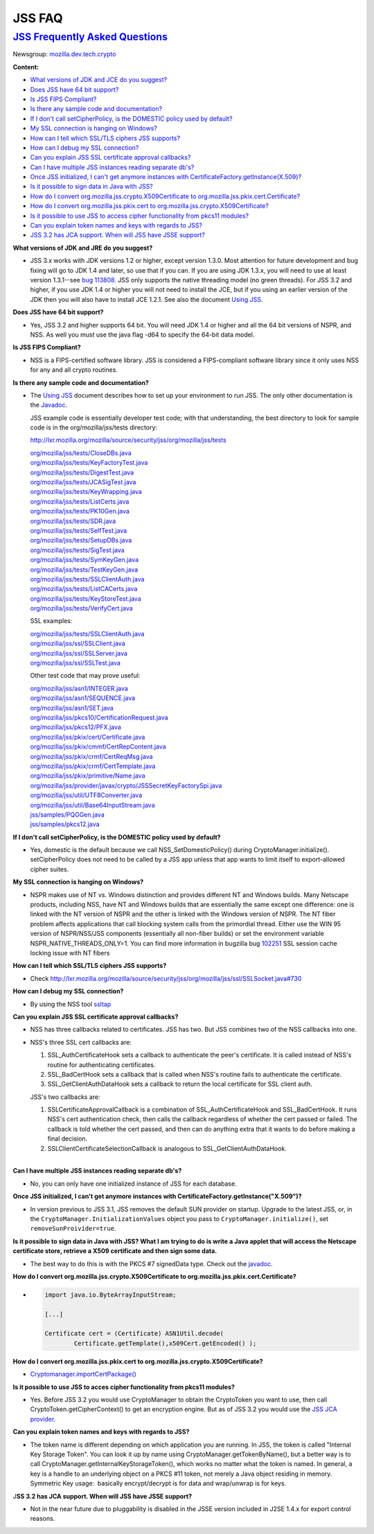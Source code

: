 .. _Mozilla_Projects_NSS_JSS_JSS_FAQ:

JSS FAQ
=======

.. _jss_frequently_asked_questions:

`JSS Frequently Asked Questions <#jss_frequently_asked_questions>`__
--------------------------------------------------------------------

.. container::

   Newsgroup: `mozilla.dev.tech.crypto <news://news.mozilla.org:119/mozilla.dev.tech.crypto>`__

   **Content:**

   -  `What versions of JDK and JCE do you suggest? <#jdkjce1>`__
   -  `Does JSS have 64 bit support? <#64bit>`__
   -  `Is JSS FIPS Compliant? <#fips>`__
   -  `Is there any sample code and documentation? <#sample>`__
   -  `If I don't call setCipherPolicy, is the DOMESTIC policy used by
      default? <#setcipherpolicy>`__
   -  `My SSL connection is hanging on Windows? <#ssl_hanging>`__
   -  `How can I tell which SSL/TLS ciphers JSS supports? <#ssltls_cipher>`__
   -  `How can I debug my SSL connection? <#ssl_debug>`__
   -  `Can you explain JSS SSL certificate approval callbacks? <#ssl_callback>`__
   -  `Can I have multiple JSS instances reading separate db's? <#jss_instance>`__
   -  `Once JSS initialized, I can't get anymore instances with
      CertificateFactory.getInstance(X.509)? <#jss_init>`__
   -  `Is it possible to sign data in Java with JSS? <#sign_date>`__
   -  `How do I convert org.mozilla.jss.crypto.X509Certificate to
      org.mozilla.jss.pkix.cert.Certificate? <#convertx509>`__
   -  `How do I convert org.mozilla.jss.pkix.cert to
      org.mozilla.jss.crypto.X509Certificate? <#convertpkix>`__
   -  `Is it possible to use JSS to access cipher functionality from pkcs11 modules? <#pkc11>`__
   -  `Can you explain token names and keys with regards to JSS? <#token_name>`__
   -  `JSS 3.2 has JCA support. When will JSS have JSSE support? <#jssjsse>`__

   **What versions of JDK and JRE do you suggest?**

   -  JSS 3.x works with JDK versions 1.2 or higher, except version 1.3.0. Most attention for future
      development and bug fixing will go to JDK 1.4 and later, so use that if you can. If you are
      using JDK 1.3.x, you will need to use at least version 1.3.1--see `bug
      113808 <http://bugzilla.mozilla.org/show_bug.cgi?id=113808>`__. JSS only supports the native
      threading model (no green threads). For JSS 3.2 and higher, if you use JDK 1.4 or higher you
      will not need to install the JCE, but if you using an earlier version of the JDK then you will
      also have to install JCE 1.2.1. See also the document `Using JSS <Using_JSS>`__.

   **Does JSS have 64 bit support?**

   -  Yes, JSS 3.2 and higher supports 64 bit. You will need JDK 1.4 or higher and all the 64 bit
      versions of NSPR, and NSS. As well you must use the java flag -d64 to specify the 64-bit data
      model.

   **Is JSS FIPS Compliant?**

   -  NSS is a FIPS-certified software library. JSS is considered a FIPS-compliant software library
      since it only uses NSS for any and all crypto routines.

   **Is there any sample code and documentation?**

   -  The `Using JSS <Using_JSS>`__ document describes how to set up your environment to run JSS.
      The only other documentation is the
      `Javadoc <ftp://ftp.mozilla.org/pub/mozilla.org/security/jss/releases/JSS_4_3_RTM/doc/JSS_4_3_RTM-doc.zip>`__.

      JSS example code is essentially developer test code; with that understanding, the best
      directory to look for sample code is in the org/mozilla/jss/tests directory:

      http://lxr.mozilla.org/mozilla/source/security/jss/org/mozilla/jss/tests

      | `org/mozilla/jss/tests/CloseDBs.java <http://lxr.mozilla.org/security/source/security/jss/org/mozilla/jss/tests/CloseDBs.java#47>`__
      | `org/mozilla/jss/tests/KeyFactoryTest.java <http://lxr.mozilla.org/security/source/security/jss/org/mozilla/jss/tests/KeyFactoryTest.java#81>`__
      | `org/mozilla/jss/tests/DigestTest.java <http://lxr.mozilla.org/security/source/security/jss/org/mozilla/jss/tests/DigestTest.java#44>`__
      | `org/mozilla/jss/tests/JCASigTest.java <http://lxr.mozilla.org/security/source/security/jss/org/mozilla/jss/tests/JCASigTest.java#50>`__
      | `org/mozilla/jss/tests/KeyWrapping.java <http://lxr.mozilla.org/security/source/security/jss/org/mozilla/jss/tests/KeyWrapping.java#45>`__
      | `org/mozilla/jss/tests/ListCerts.java <http://lxr.mozilla.org/security/source/security/jss/org/mozilla/jss/tests/ListCerts.java#40>`__
      | `org/mozilla/jss/tests/PK10Gen.java <http://lxr.mozilla.org/security/source/security/jss/org/mozilla/jss/tests/PK10Gen.java#43>`__
      | `org/mozilla/jss/tests/SDR.java <http://lxr.mozilla.org/security/source/security/jss/org/mozilla/jss/tests/SDR.java#47>`__
      | `org/mozilla/jss/tests/SelfTest.java <http://lxr.mozilla.org/security/source/security/jss/org/mozilla/jss/tests/SelfTest.java#46>`__
      | `org/mozilla/jss/tests/SetupDBs.java <http://lxr.mozilla.org/security/source/security/jss/org/mozilla/jss/tests/SetupDBs.java#42>`__
      | `org/mozilla/jss/tests/SigTest.java <http://lxr.mozilla.org/security/source/security/jss/org/mozilla/jss/tests/SigTest.java#64>`__
      | `org/mozilla/jss/tests/SymKeyGen.java <http://lxr.mozilla.org/security/source/security/jss/org/mozilla/jss/tests/SymKeyGen.java#44>`__
      | `org/mozilla/jss/tests/TestKeyGen.java <http://lxr.mozilla.org/security/source/security/jss/org/mozilla/jss/tests/TestKeyGen.java#64>`__
      | `org/mozilla/jss/tests/SSLClientAuth.java <http://lxr.mozilla.org/security/source/security/jss/org/mozilla/jss/tests/SSLClientAuth.java#99>`__
      | `org/mozilla/jss/tests/ListCACerts.java <http://lxr.mozilla.org/security/source/security/jss/org/mozilla/jss/tests/ListCACerts.java#8>`__
      | `org/mozilla/jss/tests/KeyStoreTest.java <http://lxr.mozilla.org/security/source/security/jss/org/mozilla/jss/tests/KeyStoreTest.java#68>`__
      | `org/mozilla/jss/tests/VerifyCert.java <http://lxr.mozilla.org/security/source/security/jss/org/mozilla/jss/tests/VerifyCert.java#86>`__

      SSL examples:

      | `org/mozilla/jss/tests/SSLClientAuth.java <http://lxr.mozilla.org/mozilla/source/security/jss/org/mozilla/jss/tests/SSLClientAuth.java>`__
      | `org/mozilla/jss/ssl/SSLClient.java <http://lxr.mozilla.org/mozilla/source/security/jss/org/mozilla/jss/ssl/SSLClient.java>`__
      | `org/mozilla/jss/ssl/SSLServer.java <http://lxr.mozilla.org/mozilla/source/security/jss/org/mozilla/jss/ssl/SSLServer.java>`__
      | `org/mozilla/jss/ssl/SSLTest.java <http://lxr.mozilla.org/mozilla/source/security/jss/org/mozilla/jss/ssl/SSLTest.java>`__

      Other test code that may prove useful:

      | `org/mozilla/jss/asn1/INTEGER.java <http://lxr.mozilla.org/security/source/security/jss/org/mozilla/jss/asn1/INTEGER.java#131>`__
      | `org/mozilla/jss/asn1/SEQUENCE.java <http://lxr.mozilla.org/security/source/security/jss/org/mozilla/jss/asn1/SEQUENCE.java#574>`__
      | `org/mozilla/jss/asn1/SET.java <http://lxr.mozilla.org/security/source/security/jss/org/mozilla/jss/asn1/SET.java#876>`__
      | `org/mozilla/jss/pkcs10/CertificationRequest.java <http://lxr.mozilla.org/security/source/security/jss/org/mozilla/jss/pkcs10/CertificationRequest.java#269>`__
      | `org/mozilla/jss/pkcs12/PFX.java <http://lxr.mozilla.org/security/source/security/jss/org/mozilla/jss/pkcs12/PFX.java#329>`__
      | `org/mozilla/jss/pkix/cert/Certificate.java <http://lxr.mozilla.org/security/source/security/jss/org/mozilla/jss/pkix/cert/Certificate.java#279>`__
      | `org/mozilla/jss/pkix/cmmf/CertRepContent.java <http://lxr.mozilla.org/security/source/security/jss/org/mozilla/jss/pkix/cmmf/CertRepContent.java#148>`__
      | `org/mozilla/jss/pkix/crmf/CertReqMsg.java <http://lxr.mozilla.org/security/source/security/jss/org/mozilla/jss/pkix/crmf/CertReqMsg.java#265>`__
      | `org/mozilla/jss/pkix/crmf/CertTemplate.java <http://lxr.mozilla.org/security/source/security/jss/org/mozilla/jss/pkix/crmf/CertTemplate.java#530>`__
      | `org/mozilla/jss/pkix/primitive/Name.java <http://lxr.mozilla.org/security/source/security/jss/org/mozilla/jss/pkix/primitive/Name.java#276>`__
      | `org/mozilla/jss/provider/javax/crypto/JSSSecretKeyFactorySpi.java <http://lxr.mozilla.org/security/source/security/jss/org/mozilla/jss/provider/javax/crypto/JSSSecretKeyFactorySpi.java#287>`__
      | `org/mozilla/jss/util/UTF8Converter.java <http://lxr.mozilla.org/security/source/security/jss/org/mozilla/jss/util/UTF8Converter.java#302>`__
      | `org/mozilla/jss/util/Base64InputStream.java <http://lxr.mozilla.org/security/source/security/jss/org/mozilla/jss/util/Base64InputStream.java#237>`__
      | `jss/samples/PQGGen.java <http://lxr.mozilla.org/security/source/security/jss/samples/PQGGen.java#44>`__
      | `jss/samples/pkcs12.java <http://lxr.mozilla.org/security/source/security/jss/samples/pkcs12.java#57>`__

   **If I don't call setCipherPolicy, is the DOMESTIC policy used by default?**

   -  Yes, domestic is the default because we call NSS_SetDomesticPolicy() during
      CryptoManager.initialize(). setCipherPolicy does not need to be called by a JSS app unless
      that app wants to limit itself to export-allowed cipher suites.

   **My SSL connection is hanging on Windows?**

   -  NSPR makes use of NT vs. Windows distinction and provides different NT and Windows builds.
      Many Netscape products, including NSS, have NT and Windows builds that are essentially the
      same except one difference: one is linked with the NT version of NSPR and the other is linked
      with the Windows version of NSPR. The NT fiber problem affects applications that call blocking
      system calls from the primordial thread. Either use the WIN 95 version of NSPR/NSS/JSS
      components (essentially all non-fiber builds) or set the environment variable
      NSPR_NATIVE_THREADS_ONLY=1. You can find more information in bugzilla bug
      `102251 <http://bugzilla.mozilla.org/show_bug.cgi?id=102251>`__ SSL session cache locking
      issue with NT fibers

   **How can I tell which SSL/TLS ciphers JSS supports?**

   -  Check
      http://lxr.mozilla.org/mozilla/source/security/jss/org/mozilla/jss/ssl/SSLSocket.java#730

   **How can I debug my SSL connection?**

   -  By using the NSS tool `ssltap <../NSS/tools/NSS_Tools_ssltap>`__

   **Can you explain JSS SSL certificate approval callbacks?**

   -  NSS has three callbacks related to certificates. JSS has two. But JSS combines two of the NSS
      callbacks into one.

   -  NSS's three SSL cert callbacks are:

      #. SSL_AuthCertificateHook sets a callback to authenticate the peer's certificate. It is
         called instead of NSS's routine for authenticating certificates.
      #. SSL_BadCertHook sets a callback that is called when NSS's routine fails to authenticate the
         certificate.
      #. SSL_GetClientAuthDataHook sets a callback to return the local certificate for SSL client
         auth.

      JSS's two callbacks are:

      #. SSLCertificateApprovalCallback is a combination of SSL_AuthCertificateHook and
         SSL_BadCertHook. It runs NSS's cert authentication check, then calls the callback
         regardless of whether the cert passed or failed. The callback is told whether the cert
         passed, and then can do anything extra that it wants to do before making a final decision.
      #. SSLClientCertificateSelectionCallback is analogous to SSL_GetClientAuthDataHook.

   | 
   | **Can I have multiple JSS instances reading separate db's?**

   -  No, you can only have one initialized instance of JSS for each database.

   **Once JSS initialized, I can't get anymore instances with
   CertificateFactory.getInstance("X.509")?**

   -  In version previous to JSS 3.1, JSS removes the default SUN provider on startup. Upgrade to
      the latest JSS, or, in the ``CryptoManager.InitializationValues`` object you pass to
      ``CryptoManager.initialize()``, set ``removeSunProivider=true``.

   **Is it possible to sign data in Java with JSS? What I am trying to do is write a Java applet
   that will access the Netscape certificate store, retrieve a X509 certificate and then sign some
   data.**

   -  The best way to do this is with the PKCS #7 signedData type. Check out the
      `javadoc <ftp://ftp.mozilla.org/pub/mozilla.org/security/jss/releases/JSS_4_3_RTM/doc/JSS_4_3_RTM-doc.zip>`__.

   **How do I convert org.mozilla.jss.crypto.X509Certificate to
   org.mozilla.jss.pkix.cert.Certificate?**

   -  .. code:: notranslate

         import java.io.ByteArrayInputStream;

         [...]

         Certificate cert = (Certificate) ASN1Util.decode(
                 Certificate.getTemplate(),x509Cert.getEncoded() );

   **How do I convert org.mozilla.jss.pkix.cert to org.mozilla.jss.crypto.X509Certificate?**

   -  `Cryptomanager.importCertPackage() <ftp://ftp.mozilla.org/pub/mozilla.org/security/jss/releases/JSS_4_3_RTM/doc/JSS_4_3_RTM-doc.zip>`__

   **Is it possible to use JSS to acces cipher functionality from pkcs11 modules?**

   -  Yes. Before JSS 3.2 you would use CryptoManager to obtain the CryptoToken you want to use,
      then call CryptoToken.getCipherContext() to get an encryption engine. But as of JSS 3.2 you
      would use the `JSS JCA provider <JSS_Provider_Notes>`__.

   **Can you explain token names and keys with regards to JSS?**

   -  The token name is different depending on which application you are running. In JSS, the token
      is called "Internal Key Storage Token". You can look it up by name using
      CryptoManager.getTokenByName(), but a better way is to call
      CryptoManager.getInternalKeyStorageToken(), which works no matter what the token is named. In
      general, a key is a handle to an underlying object on a PKCS #11 token, not merely a Java
      object residing in memory. Symmetric Key usage:  basically encrypt/decrypt is for data and
      wrap/unwrap is for keys.

   J\ **SS 3.2 has JCA support. When will JSS have JSSE support?**

   -  Not in the near future due to pluggability is disabled in the JSSE version included in J2SE
      1.4.x for export control reasons.